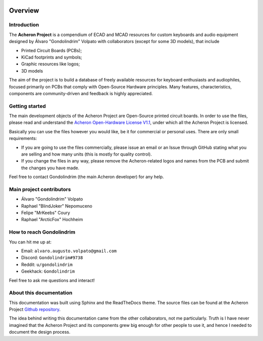 .. figure:: images/acheronLong.svg
	:align: center
	:width: 1200px

********
Overview
********

Introduction
============

The **Acheron Project** is a compendium of ECAD and MCAD resources for custom keyboards and audio equipment designed by Álvaro "Gondolindrim" Volpato with collaborators (except for some 3D models), that include

- Printed Circuit Boards (PCBs);

- KiCad footprints and symbols;

- Graphic resources like logos;

- 3D models

The aim of the project is to build a database of freely available resources for keyboard enthusiasts and audiophiles, focused primarily on PCBs that comply with Open-Source Hardware principles. Many features, characteristics, components are community-driven and feedback is highly appreciated.

Getting started
===============

The main development objects of the Acheron Project are Open-Source printed circuit boards. In order to use the files, please read and understand the `Acheron Open-Hardware License V1.1 <license/license.html>`_, under which all the Acheron Project is licensed.

Basically you can use the files however you would like, be it for commercial or personal uses. There are only small requirements:

- If you are going to use the files commercially, please issue an email or an Issue through GitHub stating what you are selling and how many units (this is mostly for quality control).

- If you change the files in any way, please remove the Acheron-related logos and names from the PCB and submit the changes you have made.

Feel free to contact Gondolindrim (the main Acheron developer) for any help.

Main project contributors
=========================

- Álvaro "Gondolindrim" Volpato

- Raphael "BlindJoker" Nepomuceno

- Felipe "MrKeebs" Coury

- Raphael "ArcticFox" Hochheim

How to reach Gondolindrim
=========================

You can hit me up at:

- Email: ``alvaro.augusto.volpato@gmail.com``
- Discord: ``Gondolindrim#9738``
- Reddit: ``u/gondolindrim``
- Geekhack: ``Gondolindrim``

Feel free to ask me questions and interact!

About this documentation
========================

This documentation was built using Sphinx and the ReadTheDocs theme. The source files can be found at the Acheron Project `Github repository <https://github.com/Gondolindrim/AcheronProject>`_.

The idea behind writing this documentation came from the other collaborators, not me particularly. Truth is I have never imagined that the Acheron Project and its components grew big enough for other people to use it, and hence I needed to document the design process.
